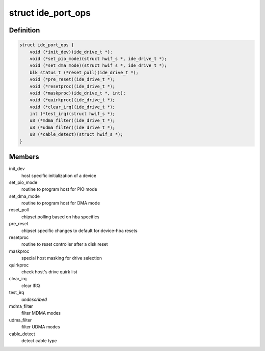 .. -*- coding: utf-8; mode: rst -*-
.. src-file: include/linux/ide.h

.. _`ide_port_ops`:

struct ide_port_ops
===================

.. c:type:: struct ide_port_ops

    IDE port operations

.. _`ide_port_ops.definition`:

Definition
----------

.. code-block:: c

    struct ide_port_ops {
        void (*init_dev)(ide_drive_t *);
        void (*set_pio_mode)(struct hwif_s *, ide_drive_t *);
        void (*set_dma_mode)(struct hwif_s *, ide_drive_t *);
        blk_status_t (*reset_poll)(ide_drive_t *);
        void (*pre_reset)(ide_drive_t *);
        void (*resetproc)(ide_drive_t *);
        void (*maskproc)(ide_drive_t *, int);
        void (*quirkproc)(ide_drive_t *);
        void (*clear_irq)(ide_drive_t *);
        int (*test_irq)(struct hwif_s *);
        u8 (*mdma_filter)(ide_drive_t *);
        u8 (*udma_filter)(ide_drive_t *);
        u8 (*cable_detect)(struct hwif_s *);
    }

.. _`ide_port_ops.members`:

Members
-------

init_dev
    host specific initialization of a device

set_pio_mode
    routine to program host for PIO mode

set_dma_mode
    routine to program host for DMA mode

reset_poll
    chipset polling based on hba specifics

pre_reset
    chipset specific changes to default for device-hba resets

resetproc
    routine to reset controller after a disk reset

maskproc
    special host masking for drive selection

quirkproc
    check host's drive quirk list

clear_irq
    clear IRQ

test_irq
    *undescribed*

mdma_filter
    filter MDMA modes

udma_filter
    filter UDMA modes

cable_detect
    detect cable type

.. This file was automatic generated / don't edit.

